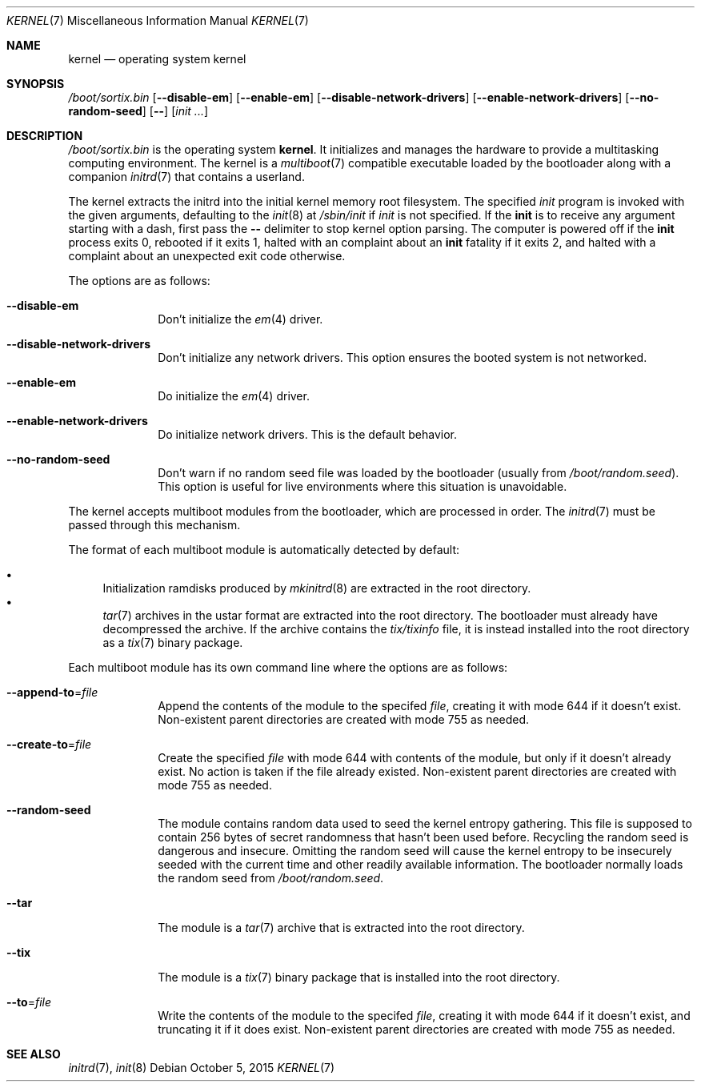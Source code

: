 .Dd October 5, 2015
.Dt KERNEL 7
.Os
.Sh NAME
.Nm kernel
.Nd operating system kernel
.Sh SYNOPSIS
.Pa /boot/sortix.bin
.Op Fl \-disable-em
.Op Fl \-enable-em
.Op Fl \-disable-network-drivers
.Op Fl \-enable-network-drivers
.Op Fl \-no-random-seed
.Op Fl \-
.Op Ar init ...
.Sh DESCRIPTION
.Pa /boot/sortix.bin
is the operating system
.Nm kernel .
It initializes and manages the hardware to provide a multitasking computing
environment.
The kernel is a
.Xr multiboot 7
compatible executable loaded by the bootloader along with a companion
.Xr initrd 7
that contains a userland.
.Pp
The kernel extracts the initrd into the initial kernel memory root filesystem.
The specified
.Ar init
program is invoked with the given arguments, defaulting to the
.Xr init 8
at
.Pa /sbin/init
if
.Ar init
is not specified.
If the
.Nm init
is to receive any argument starting with a dash, first pass the
.Fl \-
delimiter to stop kernel option parsing.
The computer is powered off if the
.Nm init
process exits 0, rebooted if it exits 1,
halted with an complaint about an
.Nm init
fatality if it exits 2, and halted with a complaint about an unexpected exit code
otherwise.
.Pp
The options are as follows:
.Bl -tag -width "12345678"
.It Fl \-disable-em
Don't initialize the
.Xr em 4
driver.
.It Fl \-disable-network-drivers
Don't initialize any network drivers.
This option ensures the booted system is not networked.
.It Fl \-enable-em
Do initialize the
.Xr em 4
driver.
.It Fl \-enable-network-drivers
Do initialize network drivers.
This is the default behavior.
.It Fl \-no-random-seed
Don't warn if no random seed file was loaded by the bootloader (usually from
.Pa /boot/random.seed ) .
This option is useful for live environments where this situation is unavoidable.
.El
.Pp
The kernel accepts multiboot modules from the bootloader, which are processed
in order.
The
.Xr initrd 7
must be passed through this mechanism.
.Pp
The format of each multiboot module is automatically detected by default:
.Pp
.Bl -bullet -compact
.It
Initialization ramdisks produced by
.Xr mkinitrd 8
are extracted in the root directory.
.It
.Xr tar 7
archives in the ustar format are extracted into the root directory.
The bootloader must already have decompressed the archive.
If the archive contains the
.Pa tix/tixinfo
file, it is instead installed into the root directory as a
.Xr tix 7
binary package.
.El
.Pp
Each multiboot module has its own command line where the options are as follows:
.Bl -tag -width "12345678"
.It Fl \-append-to Ns "=" Ns Ar file
Append the contents of the module to the specifed
.Ar file ,
creating it with mode 644 if it doesn't exist.
Non-existent parent directories are created with mode 755 as needed.
.It Fl \-create-to Ns "=" Ns Ar file
Create the specified
.Ar file
with mode 644 with contents of the module, but only if it doesn't already exist.
No action is taken if the file already existed.
Non-existent parent directories are created with mode 755 as needed.
.It Fl \-random-seed
The module contains random data used to seed the kernel entropy gathering.
This file is supposed to contain 256 bytes of secret randomness that hasn't been
used before.
Recycling the random seed is dangerous and insecure.
Omitting the random seed will cause the kernel entropy to be insecurely seeded
with the current time and other readily available information.
The bootloader normally loads the random seed from
.Pa /boot/random.seed .
.It Fl \-tar
The module is a
.Xr tar 7
archive that is extracted into the root directory.
.It Fl \-tix
The module is a
.Xr tix 7
binary package that is installed into the root directory.
.It Fl \-to Ns "=" Ns Ar file
Write the contents of the module to the specifed
.Ar file ,
creating it with mode 644 if it doesn't exist, and truncating it if it does exist.
Non-existent parent directories are created with mode 755 as needed.
.El
.Sh SEE ALSO
.Xr initrd 7 ,
.Xr init 8
